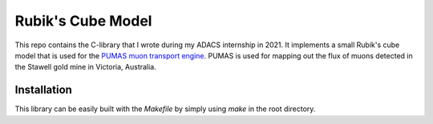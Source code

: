 Rubik's Cube Model
==================
This repo contains the C-library that I wrote during my ADACS internship in 2021.
It implements a small Rubik's cube model that is used for the `PUMAS muon transport engine`_.
PUMAS is used for mapping out the flux of muons detected in the Stawell gold mine in Victoria, Australia.

.. _PUMAS muon transport engine: https://github.com/niess/pumas

Installation
------------
This library can be easily built with the `Makefile` by simply using `make` in the root directory.
